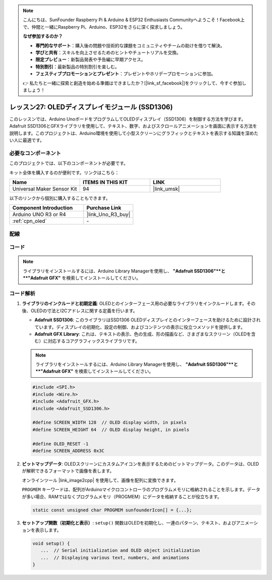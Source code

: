 .. note::

    こんにちは、SunFounder Raspberry Pi & Arduino & ESP32 Enthusiasts Communityへようこそ！Facebook上で、仲間と一緒にRaspberry Pi、Arduino、ESP32をさらに深く探求しましょう。

    **なぜ参加するのか？**

    - **専門的なサポート**：購入後の問題や技術的な課題をコミュニティやチームの助けを借りて解決。
    - **学びと共有**：スキルを向上させるためのヒントやチュートリアルを交換。
    - **限定プレビュー**：新製品発表や予告編に早期アクセス。
    - **特別割引**：最新製品の特別割引を楽しむ。
    - **フェスティブプロモーションとプレゼント**：プレゼントやホリデープロモーションに参加。

    👉 私たちと一緒に探索と創造を始める準備はできましたか？[|link_sf_facebook|]をクリックして、今すぐ参加しましょう！

.. _uno_lesson27_oled:

レッスン27: OLEDディスプレイモジュール (SSD1306)
=================================================

このレッスンでは、Arduino UnoボードをプログラムしてOLEDディスプレイ（SSD1306）を制御する方法を学びます。Adafruit SSD1306とGFXライブラリを使用して、テキスト、数字、およびスクロールアニメーションを画面に表示する方法を説明します。このプロジェクトは、Arduino環境を使用して小型スクリーンにグラフィックとテキストを表示する知識を深めたい人に最適です。

必要なコンポーネント
--------------------------

このプロジェクトでは、以下のコンポーネントが必要です。

キット全体を購入するのが便利です。リンクはこちら：

.. list-table::
    :widths: 20 20 20
    :header-rows: 1

    *   - Name	
        - ITEMS IN THIS KIT
        - LINK
    *   - Universal Maker Sensor Kit
        - 94
        - |link_umsk|

以下のリンクから個別に購入することもできます。

.. list-table::
    :widths: 30 20
    :header-rows: 1

    *   - Component Introduction
        - Purchase Link

    *   - Arduino UNO R3 or R4
        - |link_Uno_R3_buy|
    *   - :ref:`cpn_oled`
        - \-


配線
---------------------------

.. image:: img/Lesson_27_OLED_circuit_uno_bb.png
    :width: 100%


コード
---------------------------

.. note:: 
   ライブラリをインストールするには、Arduino Library Managerを使用し、 **"Adafruit SSD1306"**と **"Adafruit GFX"** を検索してインストールしてください。

.. raw:: html

    <iframe src=https://create.arduino.cc/editor/sunfounder01/b2617291-5326-4d12-812b-78c45ced7516/preview?embed style="height:510px;width:100%;margin:10px 0" frameborder=0></iframe>

コード解析
---------------------------

1. **ライブラリのインクルードと初期定義**:
   OLEDとのインターフェース用の必要なライブラリをインクルードします。その後、OLEDの寸法とI2Cアドレスに関する定義を行います。

   - **Adafruit SSD1306**: このライブラリはSSD1306 OLEDディスプレイとのインターフェースを助けるために設計されています。ディスプレイの初期化、設定の制御、およびコンテンツの表示に役立つメソッドを提供します。
   - **Adafruit GFX Library**: これは、テキストの表示、色の生成、形の描画など、さまざまなスクリーン（OLEDを含む）に対応するコアグラフィックスライブラリです。

   .. note:: 
      ライブラリをインストールするには、Arduino Library Managerを使用し、 **"Adafruit SSD1306"**と **"Adafruit GFX"** を検索してインストールしてください。

   .. code-block:: arduino
    
      #include <SPI.h>
      #include <Wire.h>
      #include <Adafruit_GFX.h>
      #include <Adafruit_SSD1306.h>

      #define SCREEN_WIDTH 128  // OLED display width, in pixels
      #define SCREEN_HEIGHT 64  // OLED display height, in pixels

      #define OLED_RESET -1
      #define SCREEN_ADDRESS 0x3C

2. **ビットマップデータ**:
   OLEDスクリーンにカスタムアイコンを表示するためのビットマップデータ。このデータは、OLEDが解釈できるフォーマットで画像を表します。

   オンラインツール |link_image2cpp| を使用して、画像を配列に変換できます。

   ``PROGMEM`` キーワードは、配列がArduinoマイクロコントローラのプログラムメモリに格納されることを示します。データが多い場合、RAMではなくプログラムメモリ（PROGMEM）にデータを格納することが役立ちます。

   .. code-block:: arduino

      static const unsigned char PROGMEM sunfounderIcon[] = {...};

3. **セットアップ関数（初期化と表示）**:
   ``setup()`` 関数はOLEDを初期化し、一連のパターン、テキスト、およびアニメーションを表示します。

   .. code-block:: arduino

      void setup() {
         ...  // Serial initialization and OLED object initialization
         ...  // Displaying various text, numbers, and animations
      }
